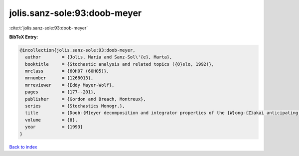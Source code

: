 jolis.sanz-sole:93:doob-meyer
=============================

:cite:t:`jolis.sanz-sole:93:doob-meyer`

**BibTeX Entry:**

.. code-block:: bibtex

   @incollection{jolis.sanz-sole:93:doob-meyer,
     author        = {Jolis, Maria and Sanz-Sol\'{e}, Marta},
     booktitle     = {Stochastic analysis and related topics ({O}slo, 1992)},
     mrclass       = {60H07 (60H05)},
     mrnumber      = {1268013},
     mrreviewer    = {Eddy Mayer-Wolf},
     pages         = {177--201},
     publisher     = {Gordon and Breach, Montreux},
     series        = {Stochastics Monogr.},
     title         = {Doob-{M}eyer decomposition and integrator properties of the {W}ong-{Z}akai anticipating integral},
     volume        = {8},
     year          = {1993}
   }

`Back to index <../By-Cite-Keys.html>`_
